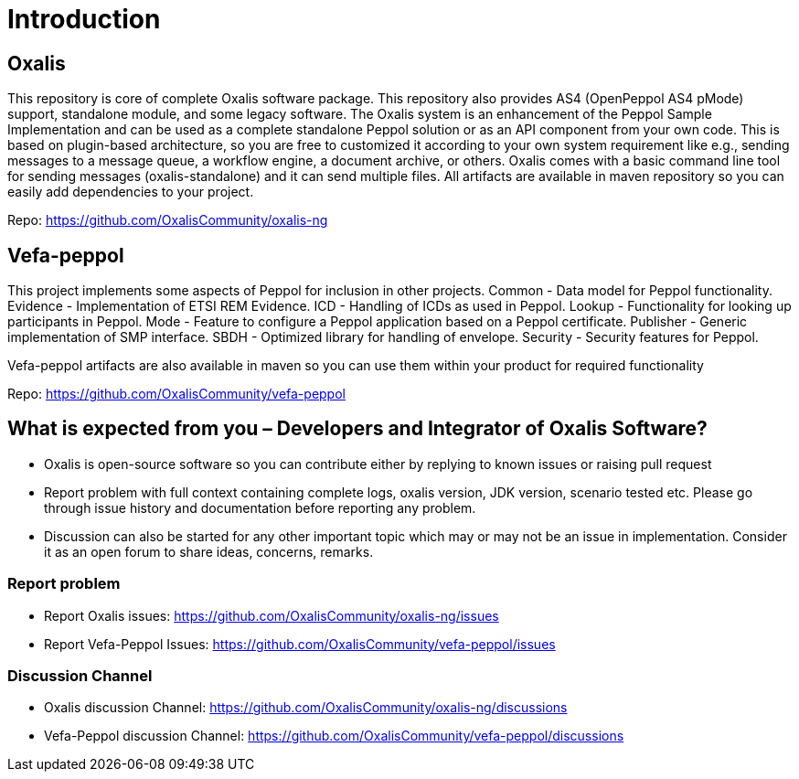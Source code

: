 = Introduction [[introduction]]

== Oxalis

​This repository is core of complete Oxalis software package. This repository also provides AS4 (OpenPeppol AS4 pMode) support, standalone module, and some legacy software. The Oxalis system is an enhancement of the Peppol Sample Implementation and can be used as a complete standalone Peppol solution or as an API component from your own code. This is based on plugin-based architecture, so you are free to customized it according to your own system requirement like e.g., sending messages to a message queue, a workflow engine, a document archive, or others. Oxalis comes with a basic command line tool for sending messages (oxalis-standalone) and it can send multiple files. All artifacts are available in maven repository so you can easily add dependencies to your project.

Repo: https://github.com/OxalisCommunity/oxalis-ng

== Vefa-peppol

This project implements some aspects of Peppol for inclusion in other projects.
Common - Data model for Peppol functionality.
Evidence - Implementation of ETSI REM Evidence.
ICD - Handling of ICDs as used in Peppol.
Lookup - Functionality for looking up participants in Peppol.
Mode - Feature to configure a Peppol application based on a Peppol certificate.
Publisher - Generic implementation of SMP interface.
SBDH - Optimized library for handling of envelope.
Security - Security features for Peppol.

Vefa-peppol artifacts are also available in maven so you can use them within your product for required functionality

Repo: https://github.com/OxalisCommunity/vefa-peppol

== What is expected from you – Developers and Integrator of Oxalis Software?
- Oxalis is open-source software so you can contribute either by replying to known issues or raising pull request
- Report problem with full context containing complete logs, oxalis version, JDK version, scenario tested etc. Please go through issue history and documentation before reporting any problem.
- Discussion can also be started for any other important topic which may or may not be an issue in implementation. Consider it as an open forum to share ideas, concerns, remarks.

=== Report problem
- Report Oxalis issues: https://github.com/OxalisCommunity/oxalis-ng/issues
- Report Vefa-Peppol Issues: https://github.com/OxalisCommunity/vefa-peppol/issues

=== Discussion Channel
- Oxalis discussion Channel: https://github.com/OxalisCommunity/oxalis-ng/discussions
- Vefa-Peppol discussion Channel: https://github.com/OxalisCommunity/vefa-peppol/discussions